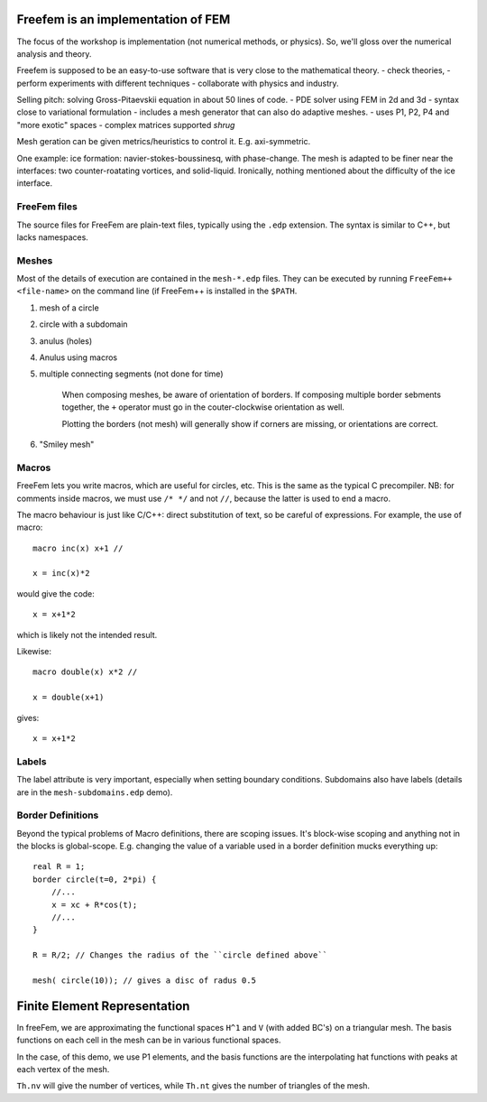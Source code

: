 Freefem is an implementation of FEM
===================================

The focus of the workshop is implementation (not numerical methods, or physics). So, we'll gloss over the numerical analysis and theory.

Freefem is supposed to be an easy-to-use software that is very close to the mathematical theory.
- check theories,
- perform experiments with different techniques
- collaborate with physics and industry.

Selling pitch: solving Gross-Pitaevskii equation in about 50 lines of code.
- PDE solver using FEM in 2d and 3d
- syntax close to variational formulation
- includes a mesh generator that can also do adaptive meshes.
- uses P1, P2, P4 and "more exotic" spaces
- complex matrices supported *shrug*

Mesh geration can be given metrics/heuristics to control it. E.g. axi-symmetric.

One example: ice formation: navier-stokes-boussinesq, with phase-change. The mesh is adapted to be finer near the interfaces: two counter-roatating vortices, and solid-liquid. Ironically, nothing mentioned about the difficulty of the ice interface.

FreeFem files
-------------

The source files for FreeFem are plain-text files, typically using the ``.edp`` extension. The syntax is similar to C++, but lacks namespaces.

Meshes
------

Most of the details of execution are contained in the ``mesh-*.edp`` files. They can be executed by running ``FreeFem++ <file-name>`` on the command line (if FreeFem++ is installed in the ``$PATH``.

1) mesh of a circle
2) circle with a subdomain
3) anulus (holes)
4) Anulus using macros
5) multiple connecting segments (not done for time)

    When composing meshes, be aware of orientation of borders. If composing multiple border sebments together, the ``+`` operator must go in the couter-clockwise orientation as well.

    Plotting the borders (not mesh) will generally show if corners are missing, or orientations are correct.
6) "Smiley mesh"

Macros
------

FreeFem lets you write macros, which are useful for circles, etc. This is the same as the typical C precompiler. NB: for comments inside macros, we must use ``/* */`` and not ``//``, because the latter is used to end a macro.

The macro behaviour is just like C/C++: direct substitution of text, so be careful of expressions. For example, the use of macro::

    macro inc(x) x+1 //

    x = inc(x)*2

would give the code::

    x = x+1*2

which is likely not the intended result.

Likewise::

    macro double(x) x*2 //

    x = double(x+1)

gives::

    x = x+1*2

Labels
------

The label attribute is very important, especially when setting boundary conditions. Subdomains also have labels (details are in the ``mesh-subdomains.edp`` demo).

Border Definitions
------------------

Beyond the typical problems of Macro definitions, there are scoping issues. It's block-wise scoping and anything not in the blocks is global-scope. E.g. changing the value of a variable used in a border definition mucks everything up::

    real R = 1;
    border circle(t=0, 2*pi) {
        //...
        x = xc + R*cos(t);
        //...
    }

    R = R/2; // Changes the radius of the ``circle defined above``

    mesh( circle(10)); // gives a disc of radus 0.5

Finite Element Representation
=============================

In freeFem, we are approximating the functional spaces ``H^1`` and ``V`` (with added BC's) on a triangular mesh. The basis functions on each cell in the mesh can be in various functional spaces.

In the case, of this demo, we use P1 elements, and the basis functions are the interpolating hat functions with peaks at each vertex of the mesh.

``Th.nv`` will give the number of vertices, while ``Th.nt`` gives the number of triangles of the mesh.
